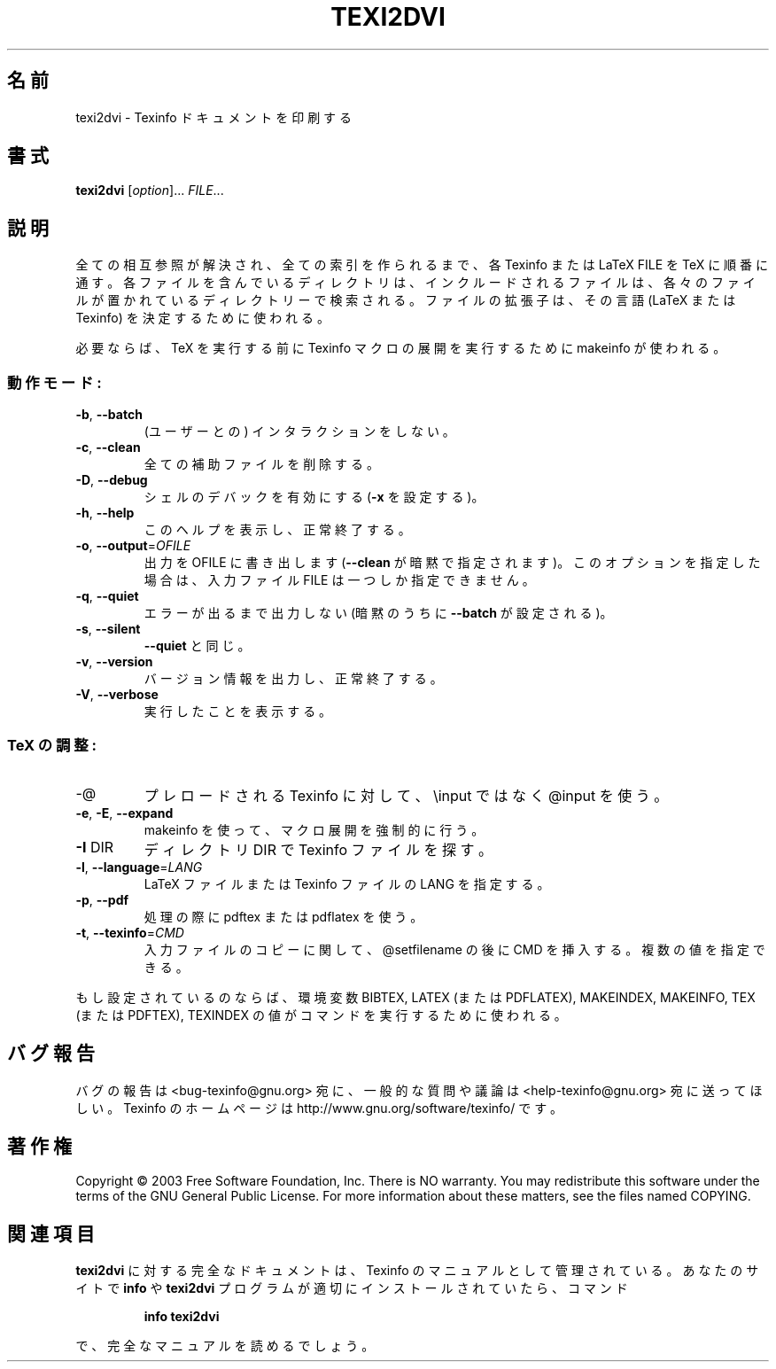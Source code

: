 .\" DO NOT MODIFY THIS FILE!  It was generated by help2man 1.29.
.\"*******************************************************************
.\"
.\" This file was generated with po4a. Translate the source file.
.\"
.\"*******************************************************************
.\"
.\" Japanese Version Copyright (c) 2000 TOYAMA Daisuke
.\"         all right reserved.
.\" Translated Sat Nov 18 10:00 JST 2000
.\"         by TOYAMA Daisuke
.\"            E-mail: tooyama@ma.neweb.ne.jp
.\" Last Modified Mon Dec 03 2000
.\" 
.TH TEXI2DVI 1 "February 2003" "texi2dvi 1.14" "User Commands"
.SH 名前
texi2dvi \- Texinfo ドキュメントを印刷する
.SH 書式
\fBtexi2dvi\fP [\fIoption\fP]...\fI FILE\fP...
.SH 説明
全ての相互参照が解決され、全ての索引を作られるまで、各 Texinfo または LaTeX FILE を TeX に順番に通す。
各ファイルを含んでいるディレクトリは、 インクルードされるファイルは、各々のファイルが置かれている ディレクトリーで検索される。
ファイルの拡張子は、その言語 (LaTeX または Texinfo) を決定するために使 われる。
.PP
必要ならば、TeX を実行する前に Texinfo マクロの展開を実行するために makeinfo が使われる。
.SS 動作モード:
.TP 
\fB\-b\fP, \fB\-\-batch\fP
(ユーザーとの) インタラクションをしない。
.TP 
\fB\-c\fP, \fB\-\-clean\fP
全ての補助ファイルを削除する。
.TP 
\fB\-D\fP, \fB\-\-debug\fP
シェルのデバックを有効にする (\fB\-x\fP を設定する)。
.TP 
\fB\-h\fP, \fB\-\-help\fP
このヘルプを表示し、正常終了する。
.TP 
\fB\-o\fP, \fB\-\-output\fP=\fIOFILE\fP
出力を OFILE に書き出します (\fB\-\-clean\fP が暗黙で指定されます)。このオプションを指定した場合は、入力ファイル FILE
は一つしか指定できません。
.TP 
\fB\-q\fP, \fB\-\-quiet\fP
エラーが出るまで出力しない (暗黙のうちに \fB\-\-batch\fP が設定される )。
.TP 
\fB\-s\fP, \fB\-\-silent\fP
\fB\-\-quiet\fP と同じ。
.TP 
\fB\-v\fP, \fB\-\-version\fP
バージョン情報を出力し、正常終了する。
.TP 
\fB\-V\fP, \fB\-\-verbose\fP
実行したことを表示する。
.SS "TeX の調整:"
.TP 
\-@
プレロードされる Texinfo に対して、 \einput ではなく @input を使う。
.TP 
\fB\-e\fP, \fB\-E\fP, \fB\-\-expand\fP
makeinfo を使って、マクロ展開を強制的に行う。
.TP 
\fB\-I\fP DIR
ディレクトリ DIR で Texinfo ファイルを探す。
.TP 
\fB\-l\fP, \fB\-\-language\fP=\fILANG\fP
LaTeX ファイルまたは Texinfo ファイルの LANG を指定する。
.TP 
\fB\-p\fP, \fB\-\-pdf\fP
処理の際に pdftex または pdflatex を使う。
.TP 
\fB\-t\fP, \fB\-\-texinfo\fP=\fICMD\fP
入力ファイルのコピーに関して、@setfilename の後に CMD を挿入する。 複数の値を指定できる。
.PP
もし設定されているのならば、環境変数 BIBTEX, LATEX (または PDFLATEX), MAKEINDEX, MAKEINFO, TEX
(または PDFTEX), TEXINDEX の値がコマンドを 実行するために使われる。
.SH バグ報告
バグの報告は <bug\-texinfo@gnu.org> 宛に、
一般的な質問や議論は <help\-texinfo@gnu.org> 宛に送ってほしい。
Texinfo のホームページは http://www.gnu.org/software/texinfo/ です。
.SH 著作権
Copyright \(co 2003 Free Software Foundation, Inc.  There is NO warranty.
You may redistribute this software under the terms of the GNU General Public
License.  For more information about these matters, see the files named
COPYING.
.SH 関連項目
\fBtexi2dvi\fP に対する完全なドキュメントは、Texinfo のマニュアルとして管理されている。あなたのサイトで \fBinfo\fP や
\fBtexi2dvi\fP プログラムが適切にインストールされていたら、 コマンド
.IP
\fBinfo texi2dvi\fP
.PP
で、完全なマニュアルを読めるでしょう。
